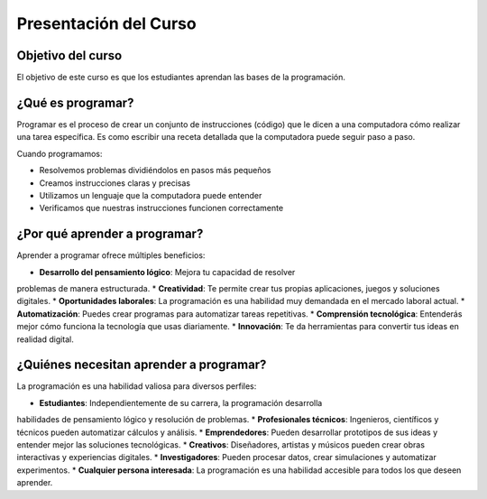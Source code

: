 Presentación del Curso
======================

Objetivo del curso
------------------

El objetivo de este curso es que los estudiantes aprendan las bases 
de la programación.

¿Qué es programar? 
------------------

Programar es el proceso de crear un conjunto de instrucciones (código) que 
le dicen a una computadora cómo realizar una tarea específica. Es como escribir 
una receta detallada que la computadora puede seguir paso a paso.

Cuando programamos:

* Resolvemos problemas dividiéndolos en pasos más pequeños
* Creamos instrucciones claras y precisas
* Utilizamos un lenguaje que la computadora puede entender
* Verificamos que nuestras instrucciones funcionen correctamente

¿Por qué aprender a programar? 
------------------------------

Aprender a programar ofrece múltiples beneficios:

* **Desarrollo del pensamiento lógico**: Mejora tu capacidad de resolver 
problemas de manera estructurada.
* **Creatividad**: Te permite crear tus propias aplicaciones, juegos y 
soluciones digitales.
* **Oportunidades laborales**: La programación es una habilidad muy demandada 
en el mercado laboral actual.
* **Automatización**: Puedes crear programas para automatizar tareas repetitivas.
* **Comprensión tecnológica**: Entenderás mejor cómo funciona la tecnología 
que usas diariamente.
* **Innovación**: Te da herramientas para convertir tus ideas en realidad digital.

¿Quiénes necesitan aprender a programar?
----------------------------------------

La programación es una habilidad valiosa para diversos perfiles:

* **Estudiantes**: Independientemente de su carrera, la programación desarrolla 
habilidades de pensamiento lógico y resolución de problemas.
* **Profesionales técnicos**: Ingenieros, científicos y técnicos pueden automatizar 
cálculos y análisis.
* **Emprendedores**: Pueden desarrollar prototipos de sus ideas y entender mejor 
las soluciones tecnológicas.
* **Creativos**: Diseñadores, artistas y músicos pueden crear obras interactivas 
y experiencias digitales.
* **Investigadores**: Pueden procesar datos, crear simulaciones y automatizar 
experimentos.
* **Cualquier persona interesada**: La programación es una habilidad accesible 
para todos los que deseen aprender.